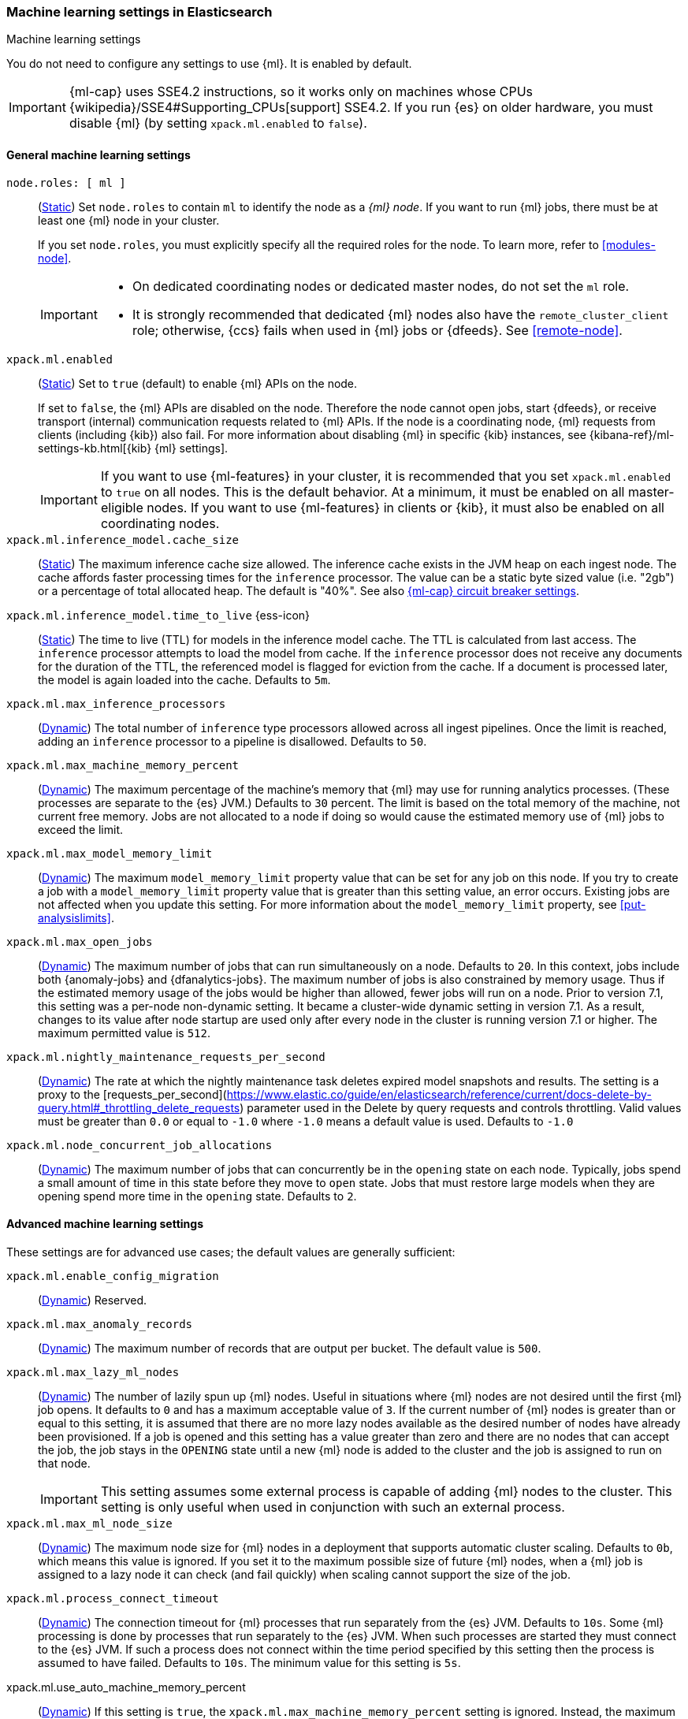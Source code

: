 
[role="xpack"]
[[ml-settings]]
=== Machine learning settings in Elasticsearch
++++
<titleabbrev>Machine learning settings</titleabbrev>
++++

[[ml-settings-description]]
// tag::ml-settings-description-tag[]
You do not need to configure any settings to use {ml}. It is enabled by default.

IMPORTANT: {ml-cap} uses SSE4.2 instructions, so it works only on machines whose
CPUs {wikipedia}/SSE4#Supporting_CPUs[support] SSE4.2. If you run {es} on older
hardware, you must disable {ml} (by setting `xpack.ml.enabled` to `false`).

// end::ml-settings-description-tag[]

[discrete]
[[general-ml-settings]]
==== General machine learning settings

`node.roles: [ ml ]`::
(<<static-cluster-setting,Static>>) Set `node.roles` to contain `ml` to identify
the node as a _{ml} node_. If you want to run {ml} jobs, there must be at least
one {ml} node in your cluster. 
+
If you set `node.roles`, you must explicitly specify all the required roles for
the node. To learn more, refer to <<modules-node>>.
+
[IMPORTANT]
====
* On dedicated coordinating nodes or dedicated master nodes, do not set
the `ml` role.
* It is strongly recommended that dedicated {ml} nodes also have the `remote_cluster_client` role; otherwise, {ccs} fails when used in {ml} jobs or {dfeeds}. See <<remote-node>>.
====

`xpack.ml.enabled`::
(<<static-cluster-setting,Static>>) Set to `true` (default) to enable {ml} APIs
on the node.
+
If set to `false`, the {ml} APIs are disabled on the node. Therefore the node
cannot open jobs, start {dfeeds}, or receive transport (internal) communication
requests related to {ml} APIs. If the node is a coordinating node, {ml} requests
from clients (including {kib}) also fail. For more information about disabling
{ml} in specific {kib} instances, see
{kibana-ref}/ml-settings-kb.html[{kib} {ml} settings].
+
IMPORTANT: If you want to use {ml-features} in your cluster, it is recommended
that you set `xpack.ml.enabled` to `true` on all nodes. This is the default
behavior. At a minimum, it must be enabled on all master-eligible nodes. If you
want to use {ml-features} in clients or {kib}, it must also be enabled on all
coordinating nodes.

`xpack.ml.inference_model.cache_size`::
(<<static-cluster-setting,Static>>) The maximum inference cache size allowed.
The inference cache exists in the JVM heap on each ingest node. The cache
affords faster processing times for the `inference` processor. The value can be
a static byte sized value (i.e. "2gb") or a percentage of total allocated heap.
The default is "40%". See also <<model-inference-circuit-breaker>>.

[[xpack-interference-model-ttl]]
// tag::interference-model-ttl-tag[]
`xpack.ml.inference_model.time_to_live` {ess-icon}::
(<<static-cluster-setting,Static>>) The time to live (TTL) for models in the
inference model cache. The TTL is calculated from last access. The `inference`
processor attempts to load the model from cache. If the `inference` processor
does not receive any documents for the duration of the TTL, the referenced model
is flagged for eviction from the cache. If a document is processed later, the
model is again loaded into the cache. Defaults to `5m`.
// end::interference-model-ttl-tag[]

`xpack.ml.max_inference_processors`::
(<<cluster-update-settings,Dynamic>>) The total number of `inference` type
processors allowed across all ingest pipelines. Once the limit is reached,
adding an `inference` processor to a pipeline is disallowed. Defaults to `50`.

`xpack.ml.max_machine_memory_percent`::
(<<cluster-update-settings,Dynamic>>) The maximum percentage of the machine's
memory that {ml} may use for running analytics processes. (These processes are
separate to the {es} JVM.) Defaults to `30` percent. The limit is based on the
total memory of the machine, not current free memory. Jobs are not allocated to
a node if doing so would cause the estimated memory use of {ml} jobs to exceed
the limit.

`xpack.ml.max_model_memory_limit`::
(<<cluster-update-settings,Dynamic>>) The maximum `model_memory_limit` property
value that can be set for any job on this node. If you try to create a job with
a `model_memory_limit` property value that is greater than this setting value,
an error occurs. Existing jobs are not affected when you update this setting.
For more information about the `model_memory_limit` property, see
<<put-analysislimits>>.

[[xpack.ml.max_open_jobs]]
`xpack.ml.max_open_jobs`::
(<<cluster-update-settings,Dynamic>>) The maximum number of jobs that can run
simultaneously on a node. Defaults to `20`. In this context, jobs include both
{anomaly-jobs} and {dfanalytics-jobs}. The maximum number of jobs is also
constrained by memory usage. Thus if the estimated memory usage of the jobs
would be higher than allowed, fewer jobs will run on a node. Prior to version
7.1, this setting was a per-node non-dynamic setting. It became a cluster-wide
dynamic setting in version 7.1. As a result, changes to its value after node
startup are used only after every node in the cluster is running version 7.1 or
higher. The maximum permitted value is `512`.

`xpack.ml.nightly_maintenance_requests_per_second`::
(<<cluster-update-settings,Dynamic>>) The rate at which the nightly maintenance task
deletes expired model snapshots and results. The setting is a proxy to the
[requests_per_second](https://www.elastic.co/guide/en/elasticsearch/reference/current/docs-delete-by-query.html#_throttling_delete_requests)
parameter used in the Delete by query requests and controls throttling.
Valid values must be greater than `0.0` or equal to `-1.0` where `-1.0` means a default value
is used. Defaults to `-1.0`

`xpack.ml.node_concurrent_job_allocations`::
(<<cluster-update-settings,Dynamic>>) The maximum number of jobs that can
concurrently be in the `opening` state on each node. Typically, jobs spend a
small amount of time in this state before they move to `open` state. Jobs that
must restore large models when they are opening spend more time in the `opening`
state. Defaults to `2`.

[discrete]
[[advanced-ml-settings]]
==== Advanced machine learning settings

These settings are for advanced use cases; the default values are generally
sufficient:

`xpack.ml.enable_config_migration`::
(<<cluster-update-settings,Dynamic>>) Reserved.

`xpack.ml.max_anomaly_records`::
(<<cluster-update-settings,Dynamic>>) The maximum number of records that are
output per bucket. The default value is `500`.

`xpack.ml.max_lazy_ml_nodes`::
(<<cluster-update-settings,Dynamic>>) The number of lazily spun up {ml} nodes.
Useful in situations where {ml} nodes are not desired until the first {ml} job
opens. It defaults to `0` and has a maximum acceptable value of `3`. If the
current number of {ml} nodes is greater than or equal to this setting, it is
assumed that there are no more lazy nodes available as the desired number
of nodes have already been provisioned. If a job is opened and this setting has
a value greater than zero and there are no nodes that can accept the job, the
job stays in the `OPENING` state until a new {ml} node is added to the cluster
and the job is assigned to run on that node.
+
IMPORTANT: This setting assumes some external process is capable of adding {ml}
nodes to the cluster. This setting is only useful when used in conjunction with
such an external process.

`xpack.ml.max_ml_node_size`::
(<<cluster-update-settings,Dynamic>>)
The maximum node size for {ml} nodes in a deployment that supports automatic
cluster scaling. Defaults to `0b`, which means this value is ignored. If you set
it to the maximum possible size of future {ml} nodes, when a {ml} job is
assigned to a lazy node it can check (and fail quickly) when scaling cannot 
support the size of the job. 

`xpack.ml.process_connect_timeout`::
(<<cluster-update-settings,Dynamic>>) The connection timeout for {ml} processes
that run separately from the {es} JVM. Defaults to `10s`. Some {ml} processing
is done by processes that run separately to the {es} JVM. When such processes
are started they must connect to the {es} JVM. If such a process does not
connect within the time period specified by this setting then the process is
assumed to have failed. Defaults to `10s`. The minimum value for this setting is
`5s`.

xpack.ml.use_auto_machine_memory_percent::
(<<cluster-update-settings,Dynamic>>) If this setting is `true`, the
`xpack.ml.max_machine_memory_percent` setting is ignored. Instead, the maximum
percentage of the machine's memory that can be used for running {ml} analytics
processes is calculated automatically and takes into account the total node size
and the size of the JVM on the node. The default value is `false`. If this
setting differs between nodes, the value on the current master node is heeded.
+
TIP: If you do not have dedicated {ml} nodes (that is to say, the node has
multiple roles), do not enable this setting. Its calculations assume that {ml}
analytics are the main purpose of the node.
+
IMPORTANT: The calculation assumes that dedicated {ml} nodes have at least
`256MB` memory reserved outside of the JVM. If you have tiny {ml}
nodes in your cluster, you shouldn't use this setting.

[discrete]
[[model-inference-circuit-breaker]]
==== {ml-cap} circuit breaker settings

`breaker.model_inference.limit`::
(<<cluster-update-settings,Dynamic>>) Limit for the model inference breaker,
which defaults to 50% of the JVM heap. If the parent circuit breaker is less
than 50% of the JVM heap, it is bound to that limit instead. See
<<circuit-breaker>>.

`breaker.model_inference.overhead`::
(<<cluster-update-settings,Dynamic>>) A constant that all accounting estimations
are multiplied by to determine a final estimation. Defaults to 1. See
<<circuit-breaker>>.

`breaker.model_inference.type`::
(<<static-cluster-setting,Static>>) The underlying type of the circuit breaker.
There are two valid options: `noop` and `memory`. `noop` means the circuit
breaker does nothing to prevent too much memory usage. `memory` means the
circuit breaker tracks the memory used by inference models and can potentially
break and prevent `OutOfMemory` errors. The default is `memory`.
